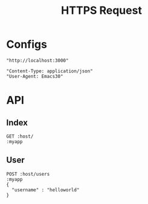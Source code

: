 #+TITLE: HTTPS Request

* Configs
#+name: host
#+BEGIN_SRC elisp
  "http://localhost:3000"
#+END_SRC

#+name: my_setting
#+BEGIN_SRC elisp
"Content-Type: application/json"
"User-Agent: Emacs30"
#+END_SRC

* API
** Index
#+BEGIN_SRC restclient :var host=host :var myapp=my_setting
GET :host/
:myapp
#+END_SRC

#+RESULTS:
#+BEGIN_SRC text
Hello, World!
GET http://localhost:3000/
HTTP/1.1 200 OK
content-type: text/plain; charset=utf-8
content-length: 13
date: Fri, 14 Jun 2024 01:42:05 GMT
Request duration: 0.004361s
#+END_SRC

** User

#+BEGIN_SRC restclient :var host=host :var myapp=my_setting
POST :host/users
:myapp
{
  "username" : "helloworld"
}
#+END_SRC

#+RESULTS:
#+BEGIN_SRC js
{
  "id": 1337,
  "username": "helloworld"
}
// POST http://localhost:3000/users
// HTTP/1.1 201 Created
// content-type: application/json
// content-length: 35
// date: Fri, 14 Jun 2024 01:40:37 GMT
// Request duration: 0.004913s
#+END_SRC

